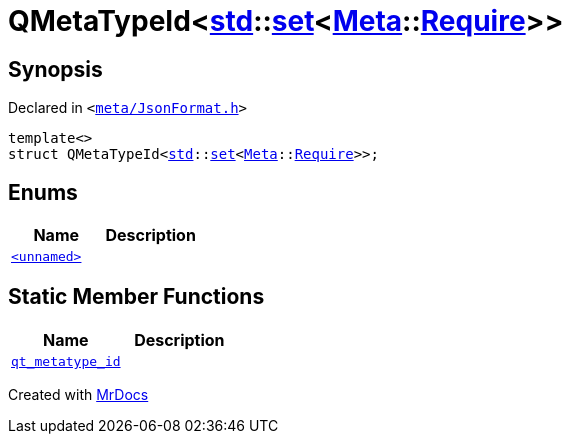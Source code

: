 [#QMetaTypeId-0e]
= QMetaTypeId&lt;xref:std.adoc[std]::xref:std/set.adoc[set]&lt;xref:Meta.adoc[Meta]::xref:Meta/Require.adoc[Require]&gt;&gt;
:relfileprefix: 
:mrdocs:


== Synopsis

Declared in `&lt;https://github.com/PrismLauncher/PrismLauncher/blob/develop/meta/JsonFormat.h#L58[meta&sol;JsonFormat&period;h]&gt;`

[source,cpp,subs="verbatim,replacements,macros,-callouts"]
----
template&lt;&gt;
struct QMetaTypeId&lt;xref:std.adoc[std]::xref:std/set.adoc[set]&lt;xref:Meta.adoc[Meta]::xref:Meta/Require.adoc[Require]&gt;&gt;;
----

== Enums
[cols=2]
|===
| Name | Description 

| xref:QMetaTypeId-0e/03enum.adoc[`&lt;unnamed&gt;`] 
| 

|===
== Static Member Functions
[cols=2]
|===
| Name | Description 

| xref:QMetaTypeId-0e/qt_metatype_id.adoc[`qt&lowbar;metatype&lowbar;id`] 
| 

|===





[.small]#Created with https://www.mrdocs.com[MrDocs]#
